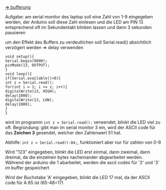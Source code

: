 [[file:mitschrift.org::*Bufferung:][=> bufferung]]

Aufgabe:
am serial monitor des laptop soll eine Zahl von 1-9 eingegeben werden, der Arduino soll diese Zahl einlesen und die LED am PIN 13 entsprechend oft im Sekundentakt blinken lassen und dann 3 sekunden pausieren

um den Effekt des Buffers zu verdeutlichen soll Serial.read() absichtlich verzögert werden => delay verwenden

#+BEGIN_SRC c++
void setup(){
Serial.begin(9600);
pinMode(13, OUTPUT);
}
void loop(){
if(Serial.available()>0){
int z = Serial.read();
for(int i = 1; i <= z; i++){
digitalWrite(13, HIGH);
delay(1000);
digitalWrite(13, LOW);
delay(1000);
}
}
#+END_SRC

wird im programm ~int z = Serial.read();~ verwendet, blinkt die LED viel zu oft. Begründung: gibt man im serial monitor 3 ein, wird der ASCII code für das *Zeichen 3* gesendet, welcher den Zahlenwert 51 hat.

Abhilfe: ~int z = Serial.read()-84;~, funktioniert aber nur für zahlen von 0-9

Wird "123" eingegeben, blinkt die LED erst einmal, dann zweimal, dann dreimal, da die einzelnen bytes nacheinander abgearbeitet werden. Während der arduino die 1 abarbeitet, werden die ascii codes für '2' und '3' im buffer gespeichert

Wird der Buchstabe 'A' eingegeben, blinkt die LED 17 mal, da der ASCII code für A 65 ist (65-48=17)
